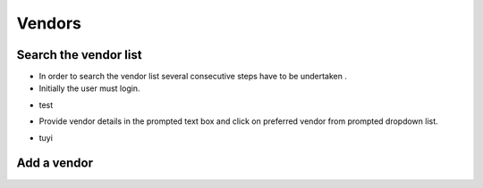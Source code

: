 ========
Vendors
========

Search the vendor list
------------------------

- In order to search the vendor list several consecutive steps have to be undertaken .
- Initially the user must login.

.. image:: assets/Log_4.png

- test

.. image:: assets/vl.png

- Provide vendor details in the prompted text box and click on preferred vendor from prompted dropdown list.

.. image:: assets/vl_2.png

- tuyi

.. image:: assets/vl_3.png


Add a vendor
------------
